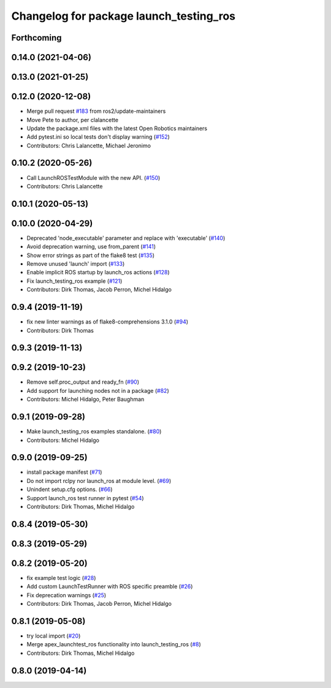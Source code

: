 ^^^^^^^^^^^^^^^^^^^^^^^^^^^^^^^^^^^^^^^^
Changelog for package launch_testing_ros
^^^^^^^^^^^^^^^^^^^^^^^^^^^^^^^^^^^^^^^^

Forthcoming
-----------

0.14.0 (2021-04-06)
-------------------

0.13.0 (2021-01-25)
-------------------

0.12.0 (2020-12-08)
-------------------
* Merge pull request `#183 <https://github.com/ros2/launch_ros/issues/183>`_ from ros2/update-maintainers
* Move Pete to author, per clalancette
* Update the package.xml files with the latest Open Robotics maintainers
* Add pytest.ini so local tests don't display warning (`#152 <https://github.com/ros2/launch_ros/issues/152>`_)
* Contributors: Chris Lalancette, Michael Jeronimo

0.10.2 (2020-05-26)
-------------------
* Call LaunchROSTestModule with the new API. (`#150 <https://github.com/ros2/launch_ros/issues/150>`_)
* Contributors: Chris Lalancette

0.10.1 (2020-05-13)
-------------------

0.10.0 (2020-04-29)
-------------------
* Deprecated 'node_executable' parameter and replace with 'executable' (`#140 <https://github.com/ros2/launch_ros/issues/140>`_)
* Avoid deprecation warning, use from_parent (`#141 <https://github.com/ros2/launch_ros/issues/141>`_)
* Show error strings as part of the flake8 test (`#135 <https://github.com/ros2/launch_ros/issues/135>`_)
* Remove unused 'launch' import (`#133 <https://github.com/ros2/launch_ros/issues/133>`_)
* Enable implicit ROS startup by launch_ros actions  (`#128 <https://github.com/ros2/launch_ros/issues/128>`_)
* Fix launch_testing_ros example (`#121 <https://github.com/ros2/launch_ros/issues/121>`_)
* Contributors: Dirk Thomas, Jacob Perron, Michel Hidalgo

0.9.4 (2019-11-19)
------------------
* fix new linter warnings as of flake8-comprehensions 3.1.0 (`#94 <https://github.com/ros2/launch_ros/issues/94>`_)
* Contributors: Dirk Thomas

0.9.3 (2019-11-13)
------------------

0.9.2 (2019-10-23)
------------------
* Remove self.proc_output and ready_fn (`#90 <https://github.com/ros2/launch_ros/issues/90>`_)
* Add support for launching nodes not in a package (`#82 <https://github.com/ros2/launch_ros/issues/82>`_)
* Contributors: Michel Hidalgo, Peter Baughman

0.9.1 (2019-09-28)
------------------
* Make launch_testing_ros examples standalone. (`#80 <https://github.com/ros2/launch_ros/issues/80>`_)
* Contributors: Michel Hidalgo

0.9.0 (2019-09-25)
------------------
* install package manifest (`#71 <https://github.com/ros2/launch_ros/issues/71>`_)
* Do not import rclpy nor launch_ros at module level. (`#69 <https://github.com/ros2/launch_ros/issues/69>`_)
* Unindent setup.cfg options. (`#66 <https://github.com/ros2/launch_ros/issues/66>`_)
* Support launch_ros test runner in pytest (`#54 <https://github.com/ros2/launch_ros/issues/54>`_)
* Contributors: Dirk Thomas, Michel Hidalgo

0.8.4 (2019-05-30)
------------------

0.8.3 (2019-05-29)
------------------

0.8.2 (2019-05-20)
------------------
* fix example test logic (`#28 <https://github.com/ros2/launch_ros/issues/28>`_)
* Add custom LaunchTestRunner with ROS specific preamble (`#26 <https://github.com/ros2/launch_ros/issues/26>`_)
* Fix deprecation warnings (`#25 <https://github.com/ros2/launch_ros/issues/25>`_)
* Contributors: Dirk Thomas, Jacob Perron, Michel Hidalgo

0.8.1 (2019-05-08)
------------------
* try local import (`#20 <https://github.com/ros2/launch_ros/issues/20>`_)
* Merge apex_launchtest_ros functionality into launch_testing_ros (`#8 <https://github.com/ros2/launch_ros/issues/8>`_)
* Contributors: Dirk Thomas, Michel Hidalgo

0.8.0 (2019-04-14)
------------------
